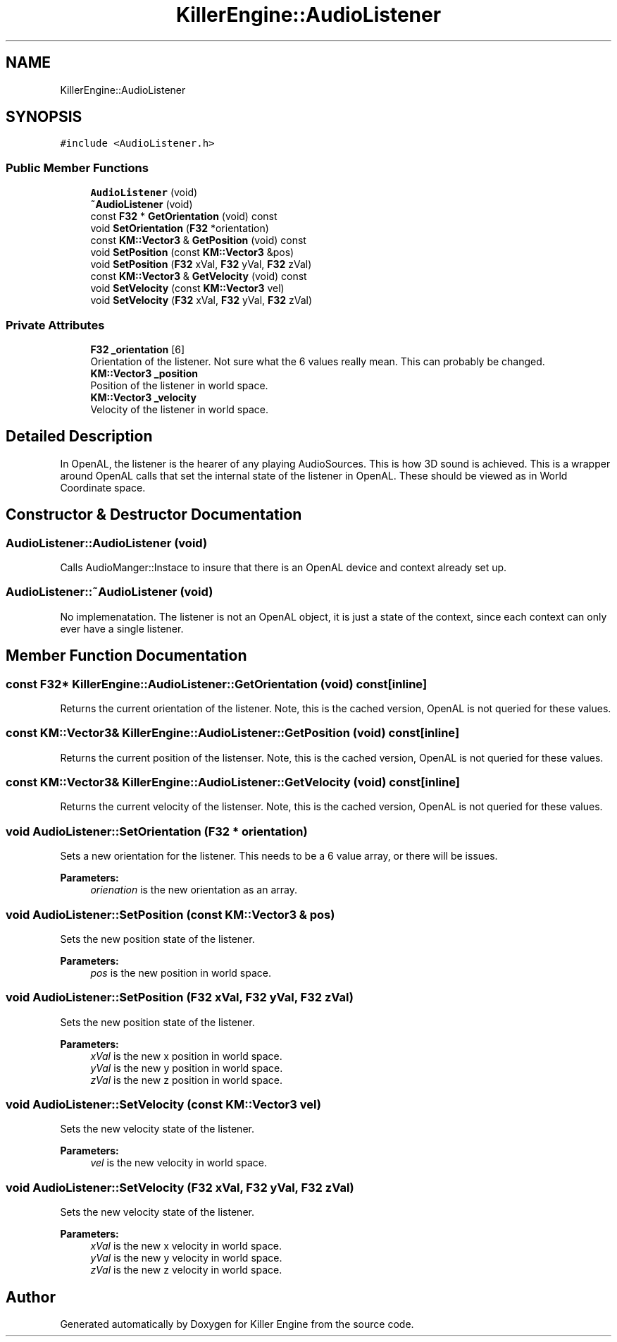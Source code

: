 .TH "KillerEngine::AudioListener" 3 "Mon Jun 24 2019" "Killer Engine" \" -*- nroff -*-
.ad l
.nh
.SH NAME
KillerEngine::AudioListener
.SH SYNOPSIS
.br
.PP
.PP
\fC#include <AudioListener\&.h>\fP
.SS "Public Member Functions"

.in +1c
.ti -1c
.RI "\fBAudioListener\fP (void)"
.br
.ti -1c
.RI "\fB~AudioListener\fP (void)"
.br
.ti -1c
.RI "const \fBF32\fP * \fBGetOrientation\fP (void) const"
.br
.ti -1c
.RI "void \fBSetOrientation\fP (\fBF32\fP *orientation)"
.br
.ti -1c
.RI "const \fBKM::Vector3\fP & \fBGetPosition\fP (void) const"
.br
.ti -1c
.RI "void \fBSetPosition\fP (const \fBKM::Vector3\fP &pos)"
.br
.ti -1c
.RI "void \fBSetPosition\fP (\fBF32\fP xVal, \fBF32\fP yVal, \fBF32\fP zVal)"
.br
.ti -1c
.RI "const \fBKM::Vector3\fP & \fBGetVelocity\fP (void) const"
.br
.ti -1c
.RI "void \fBSetVelocity\fP (const \fBKM::Vector3\fP vel)"
.br
.ti -1c
.RI "void \fBSetVelocity\fP (\fBF32\fP xVal, \fBF32\fP yVal, \fBF32\fP zVal)"
.br
.in -1c
.SS "Private Attributes"

.in +1c
.ti -1c
.RI "\fBF32\fP \fB_orientation\fP [6]"
.br
.RI "Orientation of the listener\&. Not sure what the 6 values really mean\&. This can probably be changed\&. "
.ti -1c
.RI "\fBKM::Vector3\fP \fB_position\fP"
.br
.RI "Position of the listener in world space\&. "
.ti -1c
.RI "\fBKM::Vector3\fP \fB_velocity\fP"
.br
.RI "Velocity of the listener in world space\&. "
.in -1c
.SH "Detailed Description"
.PP 
In OpenAL, the listener is the hearer of any playing AudioSources\&. This is how 3D sound is achieved\&. This is a wrapper around OpenAL calls that set the internal state of the listener in OpenAL\&. These should be viewed as in World Coordinate space\&. 
.SH "Constructor & Destructor Documentation"
.PP 
.SS "AudioListener::AudioListener (void)"
Calls AudioManger::Instace to insure that there is an OpenAL device and context already set up\&. 
.SS "AudioListener::~AudioListener (void)"
No implemenatation\&. The listener is not an OpenAL object, it is just a state of the context, since each context can only ever have a single listener\&. 
.SH "Member Function Documentation"
.PP 
.SS "const \fBF32\fP* KillerEngine::AudioListener::GetOrientation (void) const\fC [inline]\fP"
Returns the current orientation of the listener\&. Note, this is the cached version, OpenAL is not queried for these values\&. 
.SS "const \fBKM::Vector3\fP& KillerEngine::AudioListener::GetPosition (void) const\fC [inline]\fP"
Returns the current position of the listenser\&. Note, this is the cached version, OpenAL is not queried for these values\&. 
.SS "const \fBKM::Vector3\fP& KillerEngine::AudioListener::GetVelocity (void) const\fC [inline]\fP"
Returns the current velocity of the listenser\&. Note, this is the cached version, OpenAL is not queried for these values\&. 
.SS "void AudioListener::SetOrientation (\fBF32\fP * orientation)"
Sets a new orientation for the listener\&. This needs to be a 6 value array, or there will be issues\&. 
.PP
\fBParameters:\fP
.RS 4
\fIorienation\fP is the new orientation as an array\&. 
.RE
.PP

.SS "void AudioListener::SetPosition (const \fBKM::Vector3\fP & pos)"
Sets the new position state of the listener\&. 
.PP
\fBParameters:\fP
.RS 4
\fIpos\fP is the new position in world space\&. 
.RE
.PP

.SS "void AudioListener::SetPosition (\fBF32\fP xVal, \fBF32\fP yVal, \fBF32\fP zVal)"
Sets the new position state of the listener\&. 
.PP
\fBParameters:\fP
.RS 4
\fIxVal\fP is the new x position in world space\&. 
.br
\fIyVal\fP is the new y position in world space\&. 
.br
\fIzVal\fP is the new z position in world space\&. 
.RE
.PP

.SS "void AudioListener::SetVelocity (const \fBKM::Vector3\fP vel)"
Sets the new velocity state of the listener\&. 
.PP
\fBParameters:\fP
.RS 4
\fIvel\fP is the new velocity in world space\&. 
.RE
.PP

.SS "void AudioListener::SetVelocity (\fBF32\fP xVal, \fBF32\fP yVal, \fBF32\fP zVal)"
Sets the new velocity state of the listener\&. 
.PP
\fBParameters:\fP
.RS 4
\fIxVal\fP is the new x velocity in world space\&. 
.br
\fIyVal\fP is the new y velocity in world space\&. 
.br
\fIzVal\fP is the new z velocity in world space\&. 
.RE
.PP


.SH "Author"
.PP 
Generated automatically by Doxygen for Killer Engine from the source code\&.
